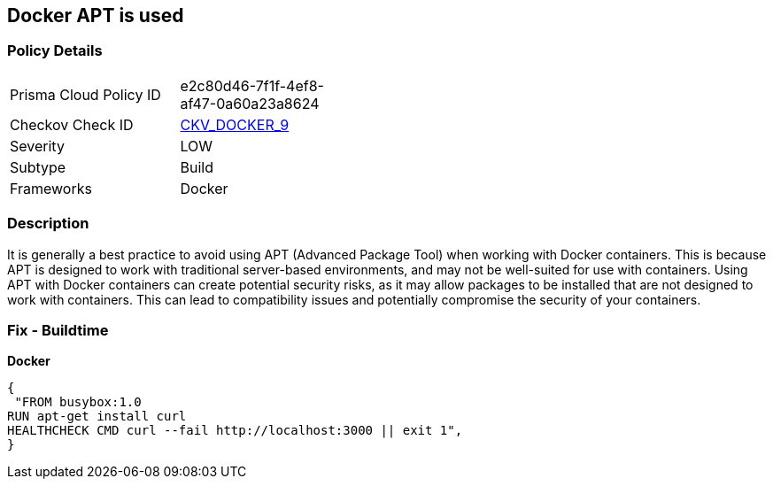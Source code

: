 == Docker APT is used


=== Policy Details 

[width=45%]
[cols="1,1"]
|=== 
|Prisma Cloud Policy ID 
| e2c80d46-7f1f-4ef8-af47-0a60a23a8624

|Checkov Check ID 
| https://github.com/bridgecrewio/checkov/tree/master/checkov/dockerfile/checks/RunUsingAPT.py[CKV_DOCKER_9]

|Severity
|LOW

|Subtype
|Build

|Frameworks
|Docker

|=== 



=== Description 


It is generally a best practice to avoid using APT (Advanced Package Tool) when working with Docker containers.
This is because APT is designed to work with traditional server-based environments, and may not be well-suited for use with containers.
Using APT with Docker containers can create potential security risks, as it may allow packages to be installed that are not designed to work with containers.
This can lead to compatibility issues and potentially compromise the security of your containers.

=== Fix - Buildtime


*Docker* 




[source,dockerfile]
----
{
 "FROM busybox:1.0
RUN apt-get install curl
HEALTHCHECK CMD curl --fail http://localhost:3000 || exit 1",
}
----
----
